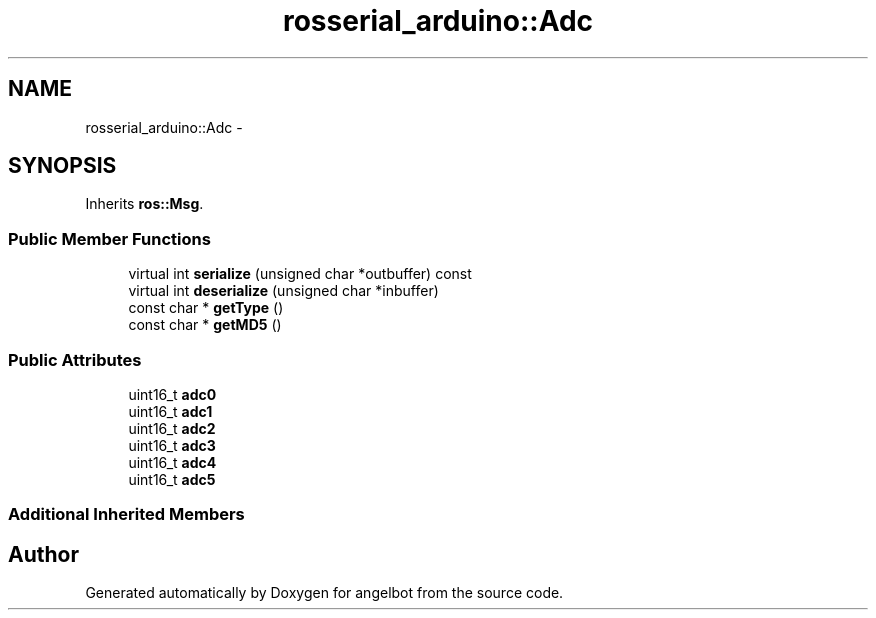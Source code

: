 .TH "rosserial_arduino::Adc" 3 "Sat Jul 9 2016" "angelbot" \" -*- nroff -*-
.ad l
.nh
.SH NAME
rosserial_arduino::Adc \- 
.SH SYNOPSIS
.br
.PP
.PP
Inherits \fBros::Msg\fP\&.
.SS "Public Member Functions"

.in +1c
.ti -1c
.RI "virtual int \fBserialize\fP (unsigned char *outbuffer) const "
.br
.ti -1c
.RI "virtual int \fBdeserialize\fP (unsigned char *inbuffer)"
.br
.ti -1c
.RI "const char * \fBgetType\fP ()"
.br
.ti -1c
.RI "const char * \fBgetMD5\fP ()"
.br
.in -1c
.SS "Public Attributes"

.in +1c
.ti -1c
.RI "uint16_t \fBadc0\fP"
.br
.ti -1c
.RI "uint16_t \fBadc1\fP"
.br
.ti -1c
.RI "uint16_t \fBadc2\fP"
.br
.ti -1c
.RI "uint16_t \fBadc3\fP"
.br
.ti -1c
.RI "uint16_t \fBadc4\fP"
.br
.ti -1c
.RI "uint16_t \fBadc5\fP"
.br
.in -1c
.SS "Additional Inherited Members"


.SH "Author"
.PP 
Generated automatically by Doxygen for angelbot from the source code\&.
